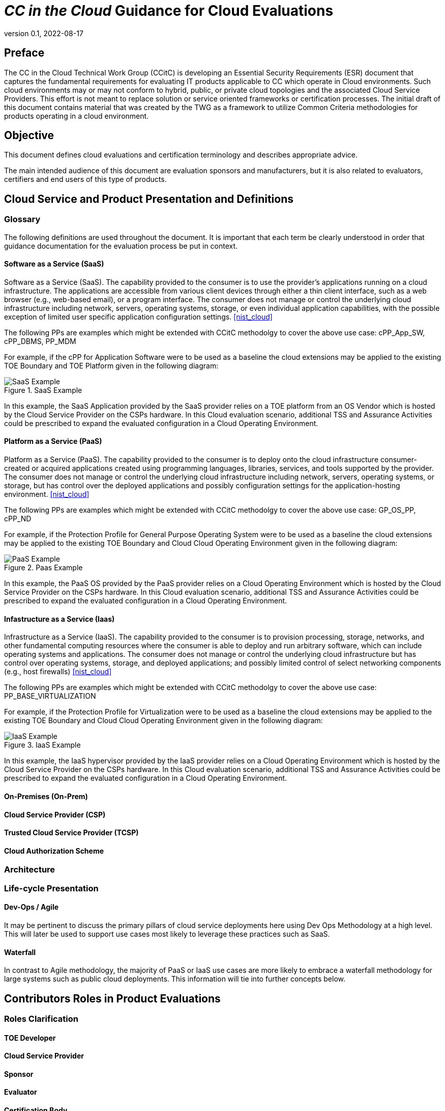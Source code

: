 = _CC in the Cloud_ Guidance for Cloud Evaluations
:showtitle:
:icons: font
:revnumber: 0.1
:revdate: 2022-08-17

:iTC-longname: Common Criteria in the Cloud iTC
:iTC-shortname: CCitC-iTC

== Preface

The CC in the Cloud Technical Work Group (CCitC) is developing an Essential Security Requirements (ESR) document that captures the fundamental requirements for evaluating IT products applicable to CC which operate in Cloud environments. Such cloud environments may or may not conform to hybrid, public, or private cloud topologies and the associated Cloud Service Providers. This effort is not meant to replace solution or service oriented frameworks or certification processes. The initial draft of this document contains material that was created by the TWG as a framework to utilize Common Criteria methodologies for products operating in a cloud environment.

== Objective

This document defines cloud evaluations and certification terminology and describes appropriate advice.
 
The main intended audience of this document are evaluation sponsors and manufacturers, but it is also related to evaluators, certifiers and end users of this type of products. 

== Cloud Service and Product Presentation and Definitions

=== Glossary

The following definitions are used throughout the document. It is important that each term be clearly understood in order that guidance documentation for the evaluation process be put in context. 

==== Software as a Service (SaaS)

Software as a Service (SaaS). The capability provided to the consumer is to use the provider’s applications running on a cloud infrastructure. The applications are accessible from various client devices through either a thin client interface, such as a web browser (e.g., web-based email), or a program interface. The consumer does not manage or control the underlying cloud infrastructure including network, servers, operating systems, storage, or even individual application capabilities, with the possible exception of limited user specific application configuration settings. <<nist_cloud>>

The following PPs are examples which might be extended with CCitC methodolgy to cover the above use case: cPP_App_SW, cPP_DBMS, PP_MDM

For example, if the cPP for Application Software were to be used as a baseline the cloud extensions may be applied to the existing TOE Boundary and TOE Platform given in the following diagram:

.SaaS Example
image::images/saas.png[SaaS Example]

In this example, the SaaS Application provided by the SaaS provider relies on a TOE platform from an OS Vendor which is hosted by the Cloud Service Provider on the CSPs hardware. In this Cloud evaluation scenario, additional TSS and Assurance Activities could be prescribed to expand the evaluated configuration in a Cloud Operating Environment. 

==== Platform as a Service (PaaS)

Platform as a Service (PaaS). The capability provided to the consumer is to deploy onto the cloud infrastructure consumer-created or acquired applications created using programming languages, libraries, services, and tools supported by the provider. The consumer does not manage or control the underlying cloud infrastructure including network, servers, operating systems, or storage, but has control over the deployed applications and possibly configuration settings for the application-hosting environment. <<nist_cloud>>


The following PPs are examples which might be extended with CCitC methodolgy to cover the above use case: GP_OS_PP, cPP_ND

For example, if the Protection Profile for General Purpose Operating System were to be used as a baseline the cloud extensions may be applied to the existing TOE Boundary and Cloud Cloud Operating Environment given in the following diagram:

.Paas Example
image::images/paas.png[PaaS Example]

In this example, the PaaS OS provided by the PaaS provider relies on a Cloud Operating Environment which is hosted by the Cloud Service Provider on the CSPs hardware. In this Cloud evaluation scenario, additional TSS and Assurance Activities could be prescribed to expand the evaluated configuration in a Cloud Operating Environment. 

==== Infastructure as a Service (Iaas)

Infrastructure as a Service (IaaS). The capability provided to the consumer is to provision processing, storage, networks, and other fundamental computing resources where the consumer is able to deploy and run arbitrary software, which can include operating systems and applications. The consumer does not manage or control the underlying cloud infrastructure but has control over operating systems, storage, and deployed applications; and possibly limited control of select networking components (e.g., host firewalls) <<nist_cloud>>


The following PPs are examples which might be extended with CCitC methodolgy to cover the above use case: PP_BASE_VIRTUALIZATION

For example, if the Protection Profile for Virtualization were to be used as a baseline the cloud extensions may be applied to the existing TOE Boundary and Cloud Cloud Operating Environment given in the following diagram:

.IaaS Example
image::images/iaas.png[IaaS Example]

In this example, the IaaS hypervisor provided by the IaaS provider relies on a Cloud Operating Environment which is hosted by the Cloud Service Provider on the CSPs hardware. In this Cloud evaluation scenario, additional TSS and Assurance Activities could be prescribed to expand the evaluated configuration in a Cloud Operating Environment. 

==== On-Premises (On-Prem)
==== Cloud Service Provider (CSP)
==== Trusted Cloud Service Provider (TCSP)
==== Cloud Authorization Scheme

=== Architecture

=== Life-cycle Presentation

==== Dev-Ops / Agile

It may be pertinent to discuss the primary pillars of cloud service deployments here using Dev Ops Methodology at a high level. This will later be used to support use cases most likely to leverage these practices such as SaaS.

==== Waterfall

In contrast to Agile methodology, the majority of PaaS or IaaS use cases are more likely to embrace a waterfall methodology for large systems such as public cloud deployments. This information will tie into further concepts below.

== Contributors Roles in Product Evaluations

=== Roles Clarification

==== TOE Developer
==== Cloud Service Provider
==== Sponsor
==== Evaluator
==== Certification Body
==== Cloud Authorization Scheme
==== End User

=== Contributors Involvement

This section would be useful for explaining the relationships possible between the TOE Vendor, CSP, and Trusted Platform. 

== Theoretical Planning for a Cloud Evaluation

This section in the JIL guidance essentially outlines the way in which CC subprocess can be worked in parallel. It could be eliminated from Cloud Guidance as this is already well defined and understood.

== Cloud Sub-Processes

=== Introduction

This section in the JIL guidance is meant to help vendors "anticipate their development capability to comply to the requirements of CC". For the CCiTC purposes, this should provide guidance to PP authors and Evaluators how to augment CC deliverables for cloud evaluations.

=== Development Environment Sub-Process

It may be necessary for the iTC to provide additional assurance strategies for PP authors to incorporate more development environment review. The goal of which is to support Dev Ops practices and facilitate cloud evaluations that allow the end user some assurance apart from fixed version evaluations.

For example if a TOE vendor is leveraging a cloud providers container images to deplay a software product, the Development Environment sub-process should require additional collateral to demonstrate that the cloud provider is providing assurance to the TOE vendor for the image that it is appropriately signed and/or updated.

FEDRamp PaaS OS images can be assumed to receive continous vulnerability patching to maintain authorization and that collateral can be extended to CCiTC.


[comment]
-- 
FEDRamp to SARs Mapping could be leveraged to reuse trusted platform collateral.
--

[OWASP Cloud Top 10]
====
CNAS-4: CI/CD pipeline & software supply chain flaws

Examples:

* Insufficient authentication on CI/CD pipeline systems
* Use of untrusted images
* Use of stale images
* Insecure communication channels to registries
* Overly-permissive registry access
* Using a single environment to run CI/CD tasks for projects requiring different levels of security
====

=== Security Target (TSS) Sub-Process

This section shall discuss the expected changes to a Security Target for cloud evaluations. This also may be better suited to address SFR changes needed in a PP. For example, changes need to address SFRs that deal with credential management:

For example, for all Assurance Activities that extend TOE Summary Specification (TSS) requirements in a ST will need to be modified such that Cloud Operating Environments are captured.

Due to the fungible nature of compute resourcing in a Cloud Environment, traditional methods of credential storage to a local operating environment are not viable. Cloud IAM, Token, and Key management are often adapted to Cloud Products and these changes must be reflected in the associated TSS requirements. 


[OWASP Cloud Top 10]
====
CNAS-5: Insecure secrets storage

Examples:

* Orchestrator secrets stored unencrypted
* API keys or passwords stored unencrypted inside containers
* Hardcoded application secrets
* Poorly encrypted secrets (e.g. use of obsolete encryption methods, use of encoding instead of encryption, etc.)
* Mounting of storage containing sensitive information
====

SFRs deailing with protected communications:

[OWASP Cloud Top 10]
====
CNAS-6: Over-permissive or insecure network policies

Examples:

* Over-permissive pod to pod communication allowed
* Internal microservices exposed to the public Internet
* No network segmentation defined
* End-to-end communications not encrypted
* Network traffic to unknown or potentially malicious domains not monitored and blocked
====

SFRs dealing with auditing:

=== Guidance Documentation Sub-Process

This section shall discuss the increased requirements of product configuration in cloud environments.

It is important to distinguish here that not all expected elements of a traditional AGD document can be translated for Cloud Environments. It may be necessary to exclude or supplement these guidance requirments depending on the topology of the product and the cloud service provider. In some circumstances, the Cloud Provider is the only entity that may fulfill these guidance requirements to ensure that the TOE is deployed in the tested configuration. If the CSP is a Trusted Provider, this exclusion may be minimized. 

For example, auditing an on-prem resources versus an equivalent resource deployed to in a cloud environment presents a number of additional considerations. When developing guidance requirements, PP Authors must consider the following common pitfalls for auditing servcies in Cloud Environments and tailor appropriately as needed for the product technology type and Cloud topology:

* No container or host process activity monitoring
* No network communications monitoring among microservices
* No resource consumption monitoring to ensure availability of critical resources
* Lack of monitoring on orchestration configuration propagation and stale configs

--
Start here next
--

CC Guide Modifications:

* Installation Guidance
** Typically CC Guidance containts instructions on how to configure the TOE exactly as tested. Due to the ethereal nature of cloud platforms, this is often untennable for a variety of reasons. As such, CC guidance must be extended to ensure that the fundamental controls to deploy the TOE in a cloud environment securely are captured.The following items will focus on particular areas of concern.
* Crytpo Config
** D@RE
*** KMS/HMS Config
** DiT
* Setting Time / Time Zone for Clound Tenancy
* Audit config
* Cloud Dependencies
** Platform Configuration
*** This should explain how your cloud platform management plane is set up to allow for the TOE (esxi config/kubernetes config/etc)
**** Container Orchestration settings
*** Containerization Settings
**** Privledge Container Settings
**** Network bridge settings
*** Platform Isolation
** Env. Variables
** Network Resource Configuration
*** Network Isolation 
** Data Storage Resource Configuration
*** DB or Storage Isolation 
** Token generation
* Uninstallation/Removal Guidance
** Destruction of Secrets
** Data santization

This section may need a table to map the list items into a table for SaaS / PaaS / IaaS.

[OWASP CLOUD TOP 10]
====
CNAS-1: Insecure cloud, container or orchestration configuration

Examples:

* Publicly open cloud storage buckets
* Imrpoper permissions set on cloud storage buckets
* Container runs as root
* Container shares resources with the host (network interface, etc.)
* Insecure Infrastructure-as-Code (IaC) configuration

CNAS-3: Improper authentication & authorization

Examples:

* Unauthenticated API access on a microservice
* Over-permissive cloud IAM role
* Lack of orchestrator node trust rules (e.g. unauthorized hosts joining the cluster)
* Unauthenticated orchestrator console access
* Unauthrized or overly-permissive orchestrator access
====

[OWASP Cloud Top 10]
====
CNAS-10: Ineffective logging & monitoring (e.g. runtime activity)

Examples:

* No container or host process activity monitoring
* No network communications monitoring among microservices
* No resource consumption monitoring to ensure availability of critical resources
* Lack of monitoring on orchestration configuration propagation and stale configs
====

=== Development / Tests Sub-Process

This section shall discuss augmentations needed for assurance activities that are targetting cloud evaluations.

== Penetration Testing Methodology

This section shall discuss modifications to AVA activities for cloud evaluations.

[OWASP CLOUD TOP 10]
====
CNAS-2: Injection flaws

Examples:

* SQL injection
* XXE
* NoSQL injection
* OS command injection
* Serverless event data injection
====

=== List of potentional vulnerabilities

Since a cloud stack will inherently contain many vulnerabilities, it would be useful for the iTC to provide guidance on risk managment practices to minimize these factors.

[OWASP Cloud Top 10]
====
CNAS-7: Using components with known vulnerabilities

Examples:

* Vulnerable 3rd party open source packages
* Vulnerable versions of application components
* Use of known vulnerable container images

CNAS-8: Improper assets management

Examples:

* Undocumented microservices & APIs
* Obsolete & unmanaged cloud resources

CNAS-9: Inadequate ‘compute’ resource quota limits

Examples:

* Resource-unbound containers
* Over-permissive request quota set on APIs

====

=== Defining penetration tests

The JIL Guidance uses this section on how to compose the penetration testing coverage needed. This may need to be expanded given the content above or removed entirely from the CCiTC guidance.

=== List of attacks and strategies

The JIL Guidance uses this section to allow for attacker potential mitigations. The iTC will need to provide some language here to adapt for cloud evaluations.

== References